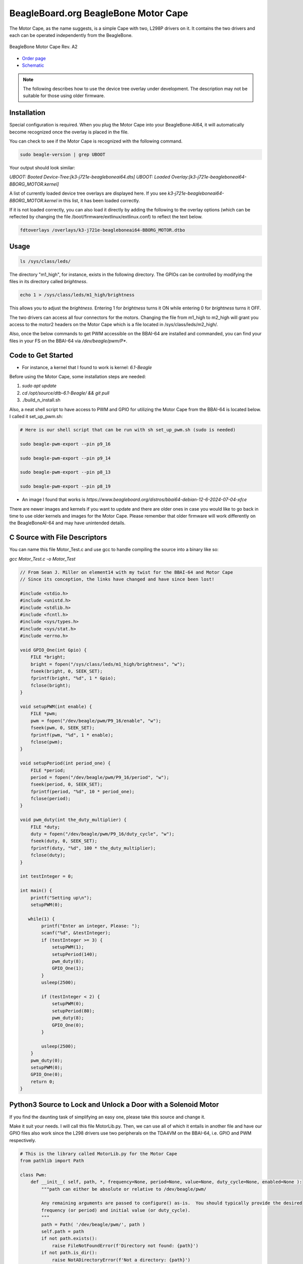 .. _bone-cape-motor:

BeagleBoard.org BeagleBone Motor Cape
#####################################

The Motor Cape, as the name suggests, is a simple Cape with two, L298P drivers on it.
It contains the two drivers and each can be operated independently from the BeagleBone.

.. figure:: images/BeagleBoneMotorCapeA2-400x281.png
   :align: center
   :alt: BeagleBone Motor Cape Rev. A2

   BeagleBone Motor Cape Rev. A2 

* `Order page <https://beagleboard.org/capes#motor>`_
* `Schematic <https://git.beagleboard.org/beagleboard/capes/-/tree/master/beaglebone/Motor>`_

.. note:: 
    The following describes how to use the device tree overlay under development.
    The description may not be suitable for those using older firmware.

Installation
************

Special configuration is required. When you plug the Motor Cape into your BeagleBone-AI64, 
it will automatically become recognized once the overlay is placed in the file.

You can check to see if the Motor Cape is recognized with the following command.

.. code-block::

    sudo beagle-version | grep UBOOT

Your output should look similar:

`UBOOT: Booted Device-Tree:[k3-j721e-beagleboneai64.dts]`
`UBOOT: Loaded Overlay:[k3-j721e-beagleboneai64-BBORG_MOTOR.kernel]`

A list of currently loaded device tree overlays are displayed here. 
If you see `k3-j721e-beagleboneai64-BBORG_MOTOR.kernel` in this list, it has been loaded correctly.

If it is not loaded correctly, you can also load it directly 
by adding the following to the overlay options 
(which can be reflected by changing the file /boot/firmware/extlinux/extlinux.conf) to reflect the text below.

.. code-block::

    fdtoverlays /overlays/k3-j721e-beagleboneai64-BBORG_MOTOR.dtbo


Usage
*****

.. code-block:: shell-session

    ls /sys/class/leds/

The directory "m1_high", for instance, exists in the following directory.
The GPIOs can be controlled by modifying the files in its directory called `brightness`.

.. code-block:: shell-session

    echo 1 > /sys/class/leds/m1_high/brightness

This allows you to adjust the `brightness`.
Entering 1 for `brightness` turns it ON while entering 0 for `brightness` turns it OFF.

The two drivers can access all four connectors for the motors. 
Changing the file from m1_high to m2_high will grant you access to
the motor2 headers on the Motor Cape which is a file located in /sys/class/leds/m2_high/.

Also, once the below commands to get PWM accessible on the BBAI-64 are installed and commanded,
you can find your files in your FS on the BBAI-64 via `/dev/beagle/pwm/P*`.

Code to Get Started
*******************

* For instance, a kernel that I found to work is kernel: `6.1-Beagle`



Before using the Motor Cape, some installation steps are needed:

1. `sudo apt update`
2. `cd /opt/source/dtb-6.1-Beagle/ && git pull`
3. ./build_n_install.sh

Also, a neat shell script to have access to PWM and GPIO for utilizing the Motor Cape from the
BBAI-64 is located below. I called it set_up_pwm.sh:

.. code-block:: bash

    # Here is our shell script that can be run with sh set_up_pwm.sh (sudo is needed)

    sudo beagle-pwm-export --pin p9_16

    sudo beagle-pwm-export --pin p9_14

    sudo beagle-pwm-export --pin p8_13

    sudo beagle-pwm-export --pin p8_19

* An image I found that works is `https://www.beagleboard.org/distros/bbai64-debian-12-6-2024-07-04-xfce`

There are newer images and kernels if you want to update and there are older ones in case you
would like to go back in time to use older kernels and images for the Motor Cape. Please remember
that older firmware will work differently on the BeagleBoneAI-64 and may have unintended details.

C Source with File Descriptors
******************************

You can name this file Motor_Test.c and use gcc to handle compiling the source into a binary like so:

`gcc Motor_Test.c -o Motor_Test`

.. code-block:: c

    // From Sean J. Miller on element14 with my twist for the BBAI-64 and Motor Cape
    // Since its conception, the links have changed and have since been lost!

    #include <stdio.h>
    #include <unistd.h>
    #include <stdlib.h>
    #include <fcntl.h>
    #include <sys/types.h>
    #include <sys/stat.h>
    #include <errno.h>

    void GPIO_One(int Gpio) {
        FILE *bright;
        bright = fopen("/sys/class/leds/m1_high/brightness", "w");
        fseek(bright, 0, SEEK_SET);
        fprintf(bright, "%d", 1 * Gpio);
        fclose(bright);
    }

    void setupPWM(int enable) {
        FILE *pwm;
        pwm = fopen("/dev/beagle/pwm/P9_16/enable", "w");
        fseek(pwm, 0, SEEK_SET);
        fprintf(pwm, "%d", 1 * enable);
        fclose(pwm);
    }

    void setupPeriod(int period_one) {
        FILE *period;
        period = fopen("/dev/beagle/pwm/P9_16/period", "w");
        fseek(period, 0, SEEK_SET);
        fprintf(period, "%d", 10 * period_one);
        fclose(period);
    }

    void pwm_duty(int the_duty_multiplier) {
        FILE *duty;
        duty = fopen("/dev/beagle/pwm/P9_16/duty_cycle", "w");
        fseek(duty, 0, SEEK_SET);
        fprintf(duty, "%d", 100 * the_duty_multiplier);
        fclose(duty);
    }

    int testInteger = 0;

    int main() {
        printf("Setting up\n");
        setupPWM(0);

       while(1) {
            printf("Enter an integer, Please: ");
            scanf("%d", &testInteger);
            if (testInteger >= 3) {
                setupPWM(1);
                setupPeriod(140);
                pwm_duty(8);
                GPIO_One(1);
            }
            usleep(2500);

            if (testInteger < 2) {
                setupPWM(0);
                setupPeriod(80);
                pwm_duty(8);
                GPIO_One(0);
            }

            usleep(2500);
        }
        pwm_duty(0);
        setupPWM(0);
        GPIO_One(0);
        return 0;
    }

    

Python3 Source to Lock and Unlock a Door with a Solenoid Motor
**************************************************************

If you find the daunting task of simplifying an easy one, please take this source and change it.

Make it suit your needs. I will call this file MotorLib.py. Then, we can use all of which it entails
in another file and have our GPIO files also work since the L298 drivers use two peripherals on the
TDA4VM on the BBAI-64, i.e. GPIO and PWM respectively. 

.. code-block:: python

    # This is the library called MotorLib.py for the Motor Cape
    from pathlib import Path

    class Pwm:
        def __init__( self, path, *, frequency=None, period=None, value=None, duty_cycle=None, enabled=None ):
            """path can either be absolute or relative to /dev/beagle/pwm/

            Any remaining arguments are passed to configure() as-is.  You should typically provide the desired
            frequency (or period) and initial value (or duty_cycle).
            """
            path = Path( '/dev/beagle/pwm/', path )
            self.path = path
            if not path.exists():
                raise FileNotFoundError(f'Directory not found: {path}')
            if not path.is_dir():
                raise NotADirectoryError(f'Not a directory: {path}')

            self._enabled = bool( int( (path/'enable').read_text() ) )
            self._period = int( (path/'period').read_text() )
            self._duty_cycle = int( (path/'duty_cycle').read_text() )

            self.configure( frequency=frequency, period=period, value=value, duty_cycle=duty_cycle, enabled=enabled )

        def disable( self ):
            if not self._enabled:
                return
            (self.path/'enable').write_text('0')
            self._enabled = False

        def enable( self ):
            if self._enabled:
                return
            if self._period == 0:
                raise RuntimeError("Cannot enable PWM when frequency is unconfigured (i.e. period is zero)")
            (self.path/'enable').write_text('1')
            self._enabled = True

        def configure( self, *, frequency=None, period=None, value=None, duty_cycle=None, enabled=None ):
            """Configure one or more PWM parameters.  You can specify:

            - frequency (in Hz) or period (in ns)
            - value (in range 0.0-1.0) or duty_cycle (in ns)
            - enabled (bool)

            If frequency (or period) is specified then
            - value (or duty_cycle) must also be specified
            - enabled defaults to True
            Otherwise any parameters left unspecified are maintained unchanged.
            """

            if frequency is not None or period is not None:
                if value is None and duty_cycle is None:
                    raise RuntimeError("When configuring PWM frequency or period you must also specify value or duty_cycle")
                if enabled is None:
                    enabled = True
            else:
                if enabled is None:
                    enabled = self._enabled

            if frequency is not None:
                if period is not None:
                    raise RuntimeError("Cannot configure both PWM frequency and period")
                if frequency <= 0:
                    period = 2**32
                else:
                    period = round( 1e9 / frequency )
                if period not in range( 1, 2**32 ):
                    raise RuntimeError(f"PWM frequency must be in range {1e9/(2**32-1)} .. {1e9/1} Hz")
            elif period is not None:
                period = round( period )
                if period <= 0 or period >= 2**32:
                    raise RuntimeError("PWM period must be in range 1 .. 4294967295 ns")
            else:
                period = self._period

            if value is not None:
                if duty_cycle is not None:
                    raise RuntimeError("Cannot configure both PWM value and duty_cycle")
                if period == 0:
                    raise RuntimeError("Cannot set PWM value when frequency is unconfigured (i.e. period is zero)")
                if value < 0.0 or value > 1.0:
                    raise RuntimeError("PWM value must be in range 0.0 .. 1.0")
                duty_cycle = round( value * period )
            elif duty_cycle is not None:
                duty_cycle = round( duty_cycle )
                if duty_cycle < 0 or duty_cycle > period:
                    raise RuntimeError(f"PWM duty_cycle must be in range 0 .. period ({period}) ns")
            else:
                duty_cycle = self._duty_cycle

            if not enabled:
                self.disable()

            if duty_cycle < self._duty_cycle:
                (self.path/'duty_cycle').write_text( str( duty_cycle ) )
                self._duty_cycle = int( (self.path/'duty_cycle').read_text() )

            if period != self._period:
                (self.path/'period').write_text( str( period ) )
                self._period = int( (self.path/'period').read_text() )

            if duty_cycle != self._duty_cycle:
                (self.path/'duty_cycle').write_text( str( duty_cycle ) )
                self._duty_cycle = int( (self.path/'duty_cycle').read_text() )

            if enabled:
                self.enable()

        @property
        def enabled( self ):
            return self._enabled

        @enabled.setter
        def enabled( self, enabled ):
            if enabled:
                self.enable()
            else:
                self.disable()

        @property
        def period( self ):
            return self._period

        @period.setter
        def period( self, period ):
            if self._duty_cycle > 0:
                raise RuntimeError("Cannot set period when PWM value is non-zero (i.e. duty_cycle is non-zero)")
            self.configure( period=period, duty_cycle=0, enabled=self._enabled )

        @property
        def frequency( self ):
            if self._period == 0:
                return None
            return 1e9 / self._period

        @frequency.setter
        def frequency( self, frequency ):
            if self._duty_cycle > 0:
                raise RuntimeError("Cannot set frequency when PWM value is non-zero (i.e. duty_cycle is non-zero)")
            self.configure( frequency=frequency, duty_cycle=0, enabled=self._enabled )

        @property
        def value( self ):
            if self._period == 0:
                return None
            return self._duty_cycle / self._period

        @value.setter
        def value( self, value ):
            self.configure( value=value )

        @property
        def duty_cycle( self ):
            return self._duty_cycle

        @duty_cycle.setter
        def duty_cycle( self, duty_cycle ):
            self.configure( duty_cycle=duty_cycle )


    # support being used as context manager to automatically disable pwm when exiting scope

        def __enter__( self ):
            return self

        def __exit__( self, exc_type, exc_val, exc_tb ):
            self.disable()

The next file is not our library but our file to run on the command line to call MotorLib for our
use case, e.g. opening a door by unbolting our locking solenoid and/or locking it back.

.. code-block::

    #!/usr/bin/python3

    # This is for Motor1 on the Headers of the Motor Cape
    # Use for PWM on /dev/beagle/pwm/

    from pathlib import Path
    from MotorLib import Pwm  # see https://pastebin.com/R70P1wAn
    from time import sleep

    pwm1b = Pwm('/dev/beagle/pwm/P9_16/', frequency=50, value=0)

    GPIO  = Path('/sys/class/leds/m1_high/brightness')
    GPIO.write_text('0')

    try:
        while True:
            port = float(input("Please type a 0 or a 1 : "))
            if port == 0:
                GPIO.write_text('1')
                sleep(1)
                frequency=150
                pwm1b.value=1.0
                sleep(1)
            elif port == 1:
                GPIO.write_text('1')
                sleep(1)
                frequency=70
                pwm1b.value=0.1
                sleep(1)

    except KeyboardInterrupt:
        GPIO.write_text("0")
        pwm1b.enabled = False
        print("Unlatching and Closing... ")
        pass

These are a few examples on how to use the Motor Cape and TDA4VM (Cortex-A72) supported BeagleBoneAI-64 SBC.

